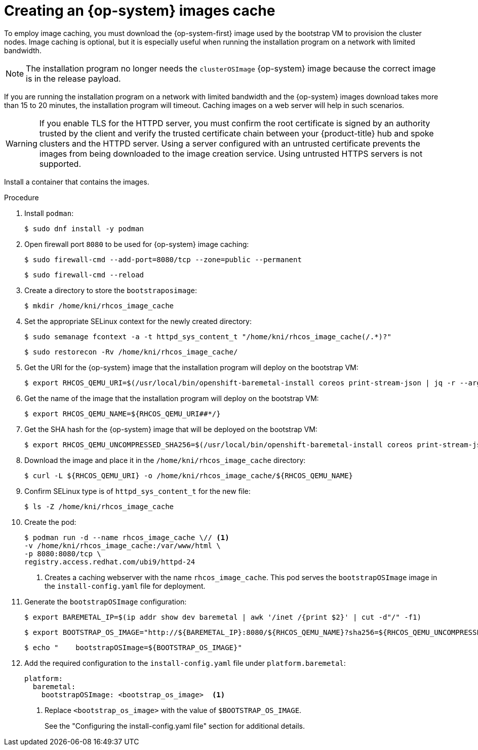 // Module included in the following assemblies:
//
// * list of assemblies where this module is included
//  *installing/installing_bare_metal/ipi/ipi-install-installation-workflow.adoc

:_mod-docs-content-type: PROCEDURE
[id="ipi-install-creating-an-rhcos-images-cache_{context}"]
= Creating an {op-system} images cache

To employ image caching, you must download the {op-system-first} image used by the bootstrap VM to provision the cluster nodes. Image caching is optional, but it is especially useful when running the installation program on a network with limited bandwidth.

[NOTE]
====
The installation program no longer needs the `clusterOSImage` {op-system} image because the correct image is in the release payload.
====

If you are running the installation program on a network with limited bandwidth and the {op-system} images download takes more than 15 to 20 minutes, the installation program will timeout. Caching images on a web server will help in such scenarios.

[WARNING]
====
If you enable TLS for the HTTPD server, you must confirm the root certificate is signed by an authority trusted by the client and verify the trusted certificate chain between your {product-title} hub and spoke clusters and the HTTPD server. Using a server configured with an untrusted certificate prevents the images from being downloaded to the image creation service. Using untrusted HTTPS servers is not supported.
====

Install a container that contains the images.

.Procedure

. Install `podman`:
+
[source,terminal]
----
$ sudo dnf install -y podman
----

. Open firewall port `8080` to be used for {op-system} image caching:
+
[source,terminal]
----
$ sudo firewall-cmd --add-port=8080/tcp --zone=public --permanent
----
+
[source,terminal]
----
$ sudo firewall-cmd --reload
----

. Create a directory to store the `bootstraposimage`:
+
[source,terminal]
----
$ mkdir /home/kni/rhcos_image_cache
----

. Set the appropriate SELinux context for the newly created directory:
+
[source,terminal]
----
$ sudo semanage fcontext -a -t httpd_sys_content_t "/home/kni/rhcos_image_cache(/.*)?"
----
+
[source,terminal]
----
$ sudo restorecon -Rv /home/kni/rhcos_image_cache/
----

. Get the URI for the {op-system} image that the installation program will deploy on the bootstrap VM:
+
[source,terminal]
----
$ export RHCOS_QEMU_URI=$(/usr/local/bin/openshift-baremetal-install coreos print-stream-json | jq -r --arg ARCH "$(arch)" '.architectures[$ARCH].artifacts.qemu.formats["qcow2.gz"].disk.location')
----

. Get the name of the image that the installation program will deploy on the bootstrap VM:
+
[source,terminal]
----
$ export RHCOS_QEMU_NAME=${RHCOS_QEMU_URI##*/}
----

. Get the SHA hash for the {op-system} image that will be deployed on the bootstrap VM:
+
[source,terminal]
----
$ export RHCOS_QEMU_UNCOMPRESSED_SHA256=$(/usr/local/bin/openshift-baremetal-install coreos print-stream-json | jq -r --arg ARCH "$(arch)" '.architectures[$ARCH].artifacts.qemu.formats["qcow2.gz"].disk["uncompressed-sha256"]')
----

. Download the image and place it in the `/home/kni/rhcos_image_cache` directory:
+
[source,terminal]
----
$ curl -L ${RHCOS_QEMU_URI} -o /home/kni/rhcos_image_cache/${RHCOS_QEMU_NAME}
----

. Confirm SELinux type is of `httpd_sys_content_t` for the new file:
+
[source,terminal]
----
$ ls -Z /home/kni/rhcos_image_cache
----

. Create the pod:
+
[source,terminal]
----
$ podman run -d --name rhcos_image_cache \// <1>
-v /home/kni/rhcos_image_cache:/var/www/html \
-p 8080:8080/tcp \
registry.access.redhat.com/ubi9/httpd-24
----
+
<1> Creates a caching webserver with the name `rhcos_image_cache`. This pod serves the `bootstrapOSImage` image in the `install-config.yaml` file for deployment.

. Generate the `bootstrapOSImage` configuration:
+
[source,terminal]
----
$ export BAREMETAL_IP=$(ip addr show dev baremetal | awk '/inet /{print $2}' | cut -d"/" -f1)
----
+
[source,terminal]
----
$ export BOOTSTRAP_OS_IMAGE="http://${BAREMETAL_IP}:8080/${RHCOS_QEMU_NAME}?sha256=${RHCOS_QEMU_UNCOMPRESSED_SHA256}"
----
+
[source,terminal]
----
$ echo "    bootstrapOSImage=${BOOTSTRAP_OS_IMAGE}"
----

. Add the required configuration to the `install-config.yaml` file under `platform.baremetal`:
+
[source,terminal]
----
platform:
  baremetal:
    bootstrapOSImage: <bootstrap_os_image>  <1>
----
<1> Replace `<bootstrap_os_image>` with the value of `$BOOTSTRAP_OS_IMAGE`.
+
See the "Configuring the install-config.yaml file" section for additional details.
